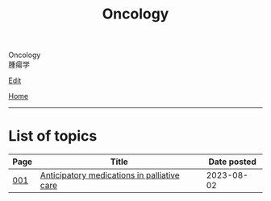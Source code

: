#+TITLE: Oncology

#+BEGIN_EXPORT html
<div class="engt">Oncology</div>
<div class="japt">腫瘍学</div>
#+END_EXPORT

[[https://github.com/ahisu6/ahisu6.github.io/edit/main/src/o/index.org][Edit]]

[[file:../index.org][Home]]

-----

* List of topics
:PROPERTIES:
:CUSTOM_ID: otopics
:END:

#+ATTR_HTML: :class sortable
| Page | Title                            | Date posted |
|------+----------------------------------+-------------|
| [[file:./001.org][001]]  | [[file:./001.org::#org517d93b][Anticipatory medications in palliative care]]                    | 2023-08-02 |

#+BEGIN_EXPORT html
<script src="https://ahisu6.github.io/assets/js/sortTable.js"></script>
#+END_EXPORT
